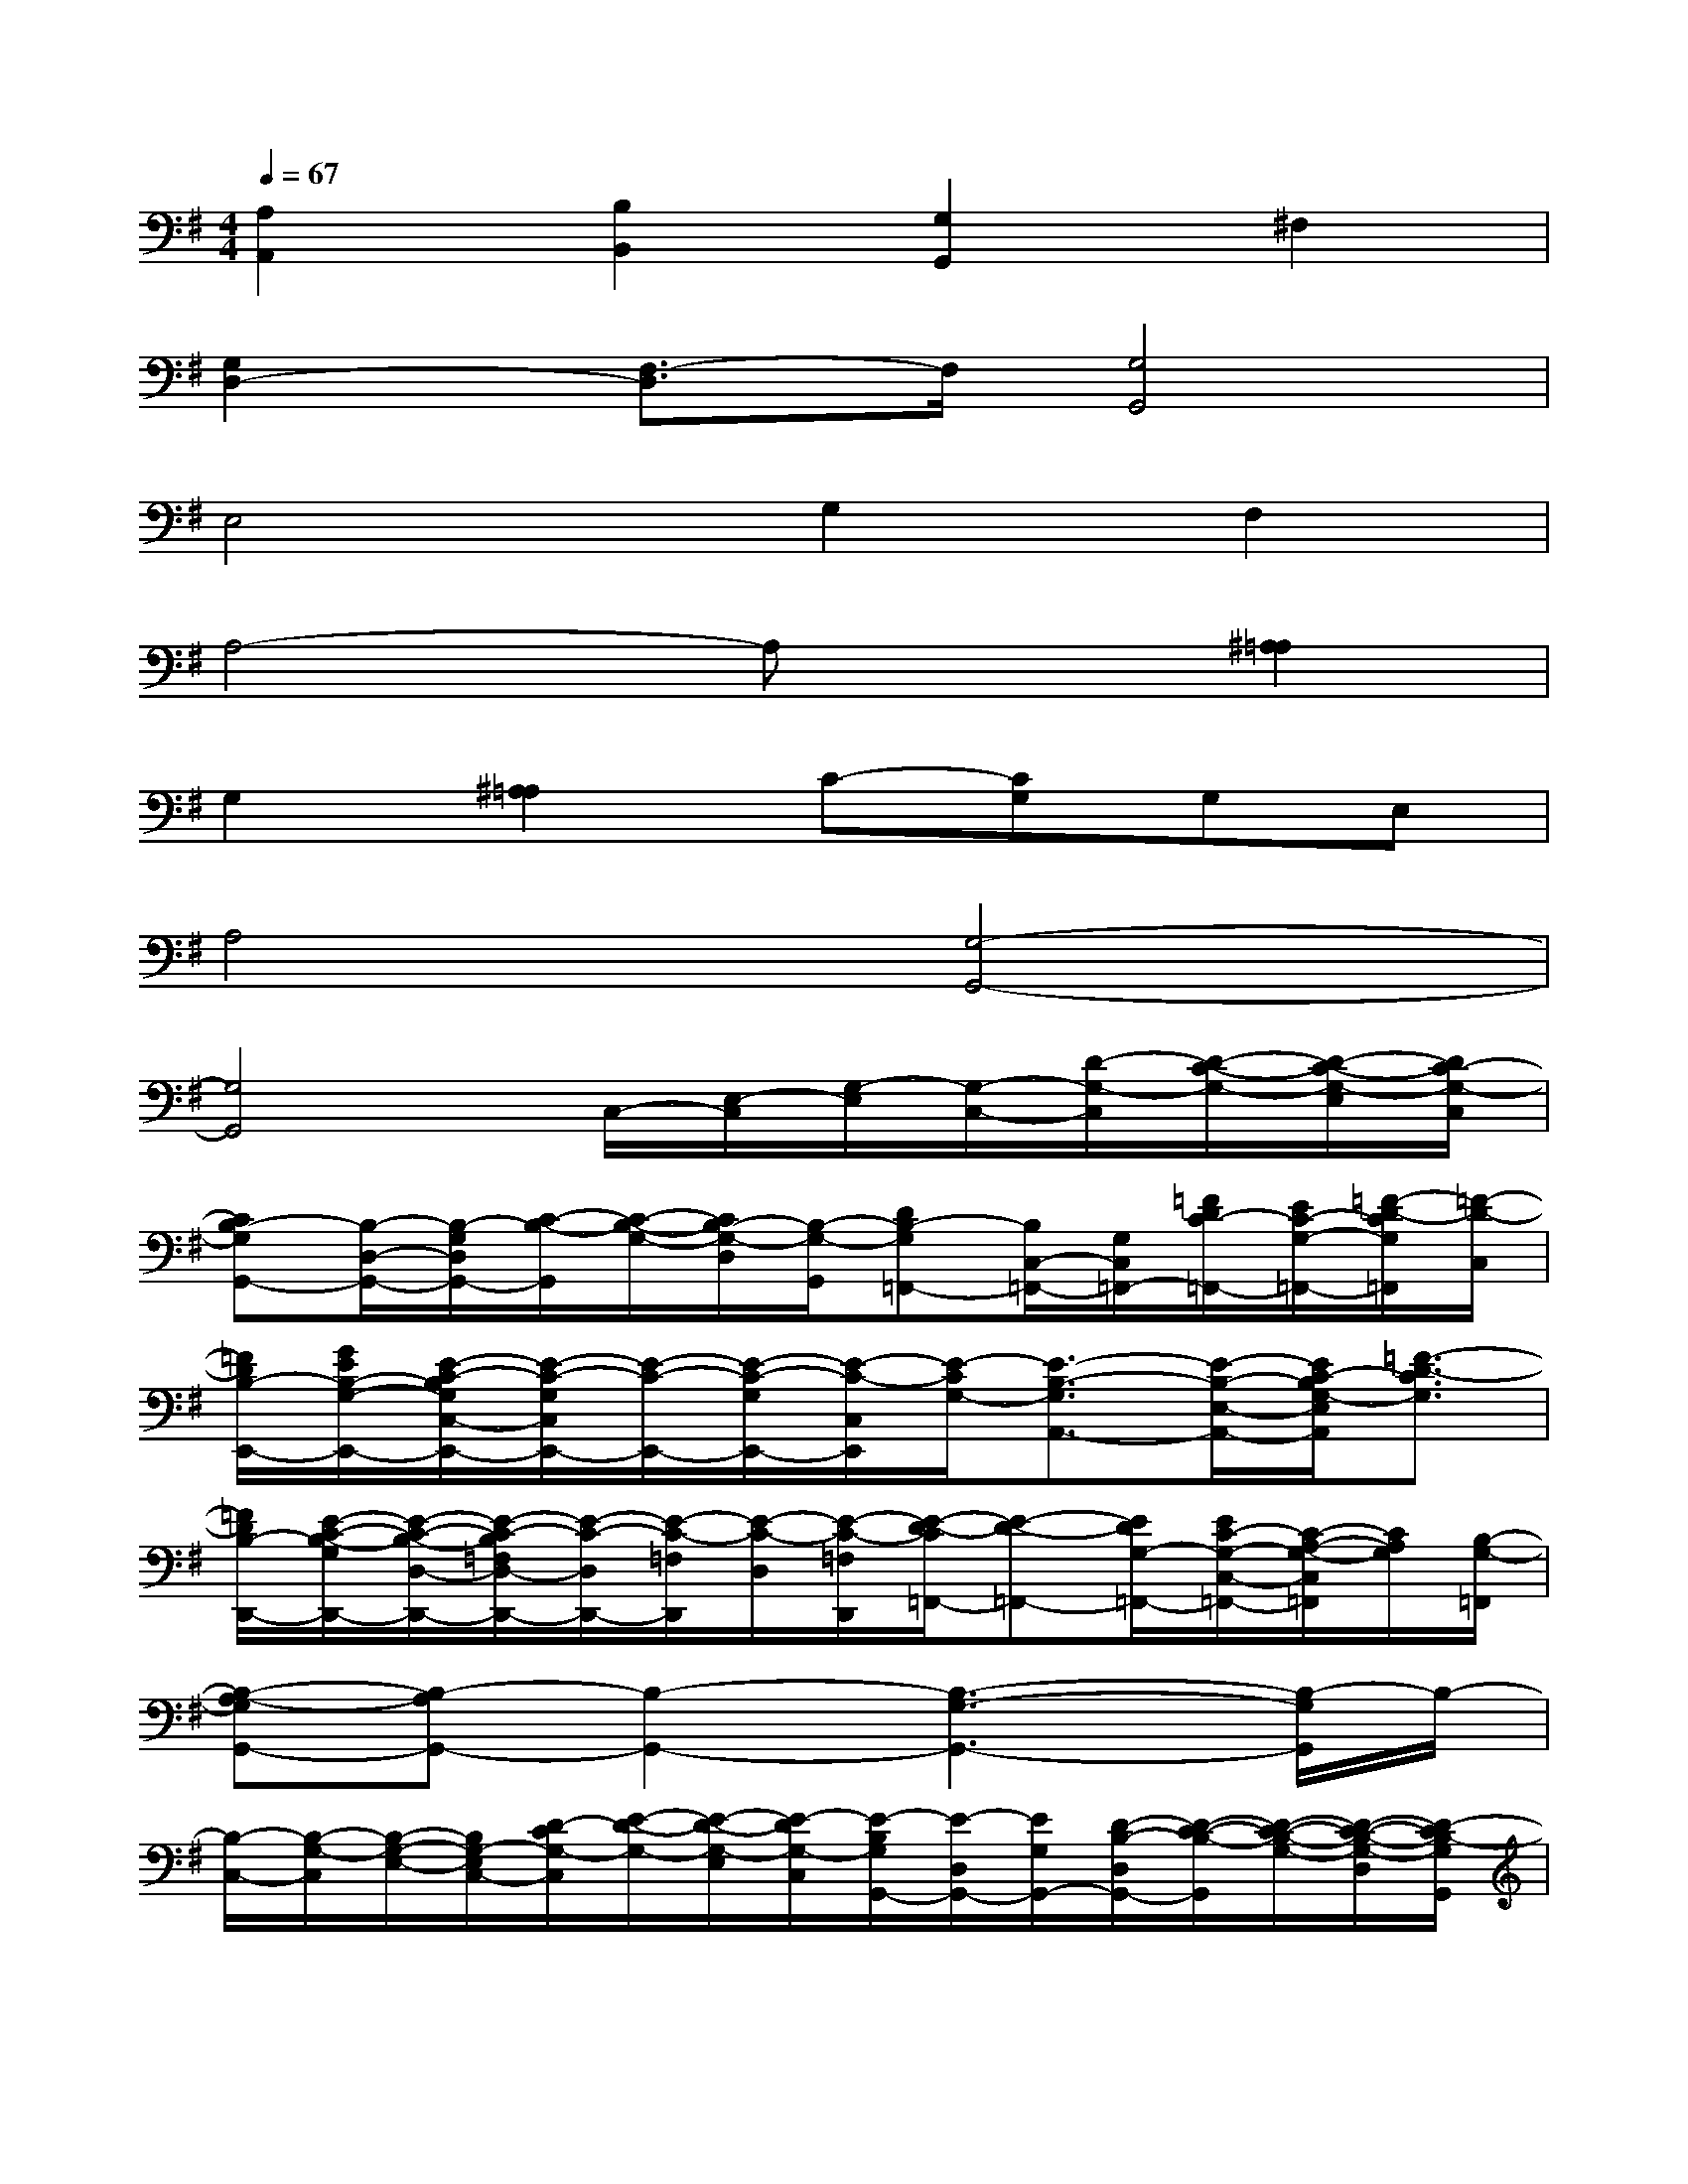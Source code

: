 X:1
T:
M:4/4
L:1/8
Q:1/4=67
K:G%1sharps
V:1
[A,2A,,2][B,2B,,2][G,2G,,2]^F,2|
[G,2D,2-][F,3/2-D,3/2]F,/2[G,4G,,4]|
E,4G,2F,2|
A,4-A,x[^A,2=A,2]|
G,2[^A,2=A,2]C-[CG,]G,E,|
A,4[G,4-G,,4-]|
[G,4G,,4]C,/2-[E,/2-C,/2][G,/2-E,/2][G,/2-C,/2-][D/2-G,/2-C,/2][D/2-C/2-G,/2-][D/2-C/2-G,/2-E,/2][D/2C/2-G,/2-C,/2]|
[CB,-G,G,,-][B,/2-D,/2-G,,/2-][B,/2-G,/2D,/2G,,/2-][C/2-B,/2-G,,/2][C/2-B,/2-G,/2-][C/2B,/2-G,/2-D,/2][B,/2-G,/2-G,,/2][DB,-G,=F,,-][B,/2C,/2-=F,,/2-][G,/2C,/2=F,,/2-][=F/2D/2C/2-=F,,/2-][E/2C/2-G,/2-=F,,/2-][=F/2-D/2-C/2G,/2=F,,/2][=F/2-D/2-C,/2]|
[=F/2D/2B,/2-E,,/2-][G/2E/2B,/2-G,/2-E,,/2-][E/2-C/2-B,/2G,/2C,/2-E,,/2-][E/2-C/2-G,/2C,/2E,,/2-][E/2-C/2-E,,/2-][E/2-C/2-G,/2E,,/2-][E/2-C/2-C,/2E,,/2][E/2-C/2G,/2-][E3/2-B,3/2-G,3/2A,,3/2-][E/2-B,/2-E,/2-A,,/2-][E/2C/2-B,/2G,/2-E,/2A,,/2][=F3/2-D3/2-C3/2G,3/2]|
[=F/2D/2B,/2-D,,/2-][E/2-C/2-B,/2-G,/2D,,/2-][E/2-C/2-B,/2-D,/2-D,,/2-][E/2-C/2-B,/2=F,/2D,/2-D,,/2-][E/2-C/2-D,/2D,,/2-][E/2-C/2-=F,/2D,,/2][E/2-C/2-D,/2][E/2-C/2-=F,/2D,,/2][E/2-D/2-C/2=F,,/2-][E-D-=F,,-][E/2D/2G,/2-=F,,/2-][E/2C/2-G,/2-C,/2-=F,,/2-][C/2-A,/2-G,/2-C,/2=F,,/2][C/2A,/2G,/2][B,/2-G,/2-=F,,/2]|
[B,-A,-G,G,,-][B,-A,G,,-][B,2-G,,2-][B,3-G,3-G,,3-][B,/2-G,/2G,,/2]B,/2-|
[B,/2-C,/2-][B,/2-G,/2-C,/2][B,/2-G,/2-E,/2-][B,/2G,/2-E,/2C,/2-][D/2-C/2G,/2-C,/2][E/2-D/2-G,/2-][E/2-D/2-G,/2-E,/2][E/2-D/2G,/2-C,/2][E/2-B,/2G,/2G,,/2-][E/2-D,/2G,,/2-][E/2G,/2G,,/2-][D/2-B,/2-D,/2G,,/2-][D/2-C/2-B,/2-G,,/2][D/2-C/2-B,/2-G,/2-][D/2-C/2-B,/2-G,/2-D,/2][D/2-C/2B,/2-G,/2G,,/2]|
[D-B,B,,-][=F/2D/2-B,,/2-][E/2D/2-C/2G,/2B,,/2][G/2-=F/2D/2-][G/2E/2D/2-C/2G,/2-][=F-D-G,-B,,][=F/2-D/2-B,/2-G,/2A,,/2-][=F/2E/2-D/2C/2-B,/2E,/2A,,/2-][E/2-C/2-A,/2A,,/2-][E/2-C/2-E,/2A,,/2-][E/2C/2-A,,/2-][C/2-A,/2-A,,/2][C/2-A,/2G,/2-][E/2-C/2G,/2]|
[E/2-E,,/2-][E/2-E,/2-E,,/2-][E/2-G,/2E,/2-E,,/2-][E/2-C/2E,/2E,,/2-][E/2B,/2-E,,/2-][G/2-E/2-B,/2-G,/2-E,,/2-][G/2E/2B,/2-G,/2-E,/2E,,/2][A/2-=F/2-B,/2G,/2-][A/2=F/2C/2-G,/2-=F,,/2-][G/2-E/2-C/2G,/2C,/2-=F,,/2-][G/2-E/2-=F,/2-C,/2-=F,,/2-][G/2-E/2-G,/2=F,/2C,/2=F,,/2-][G/2-E/2-B,/2-=F,,/2-][G/2-E/2-B,/2-G,/2-=F,,/2][G/2-E/2-B,/2-G,/2-=F,/2][G/2-E/2B,/2G,/2=F,,/2]|
[G-C-D,-][GC-=F,-D,-][G3/2E3/2C3/2-=F,3/2D,3/2-][=F/2-D/2-C/2A,/2D,/2][=FDG,-G,,-][G2-E2-G,2-G,,2-][G/2-E/2-G,/2G,,/2-][G/2-E/2G,,/2-]|
[GB,-G,-G,,-][G/2E/2B,/2-G,/2-G,,/2-][=FDB,-G,-G,,-][GEB,-G,-G,,-][E/2-C/2-B,/2G,/2G,,/2][E-C-B,-A,,][E/2-C/2-B,/2-E,/2][E/2-C/2-B,/2A,,/2-][E/2-C/2-A,/2-A,,/2][ECA,-E,-][A,/2E,/2A,,/2]